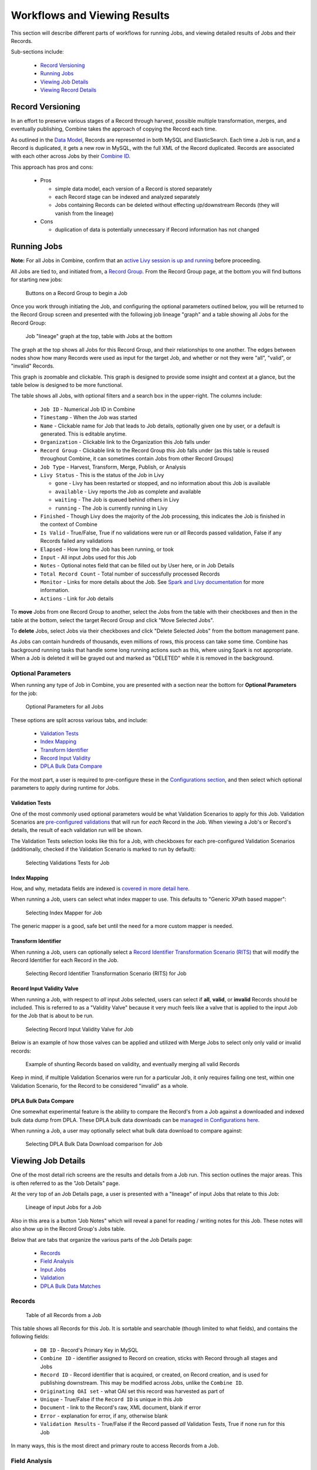 *****************************
Workflows and Viewing Results
*****************************

This section will describe different parts of workflows for running Jobs, and viewing detailed results of Jobs and their Records.

Sub-sections include:

  - `Record Versioning <#record-versioning>`__
  - `Running Jobs <#running-jobs>`__
  - `Viewing Job Details <#viewing-job-details>`__
  - `Viewing Record Details <#viewing-record-details>`__


Record Versioning
=================

In an effort to preserve various stages of a Record through harvest, possible multiple transformation, merges, and eventually publishing, Combine takes the approach of copying the Record each time.

As outlined in the `Data Model <data_model.html>`_, Records are represented in both MySQL and ElasticSearch.  Each time a Job is run, and a Record is duplicated, it gets a new row in MySQL, with the full XML of the Record duplicated.  Records are associated with each other across Jobs by their `Combine ID <data_model.html#identifiers>`_.

This approach has pros and cons:

  - Pros

    - simple data model, each version of a Record is stored separately
    - each Record stage can be indexed and analyzed separately
    - Jobs containing Records can be deleted without effecting up/downstream Records (they will vanish from the lineage)

  - Cons

    - duplication of data is potentially unnecessary if Record information has not changed


Running Jobs
============

**Note:** For all Jobs in Combine, confirm that an `active Livy session is up and running <spark_and_livy.html#manage-livy-sessions>`_ before proceeding.

All Jobs are tied to, and initiated from, a `Record Group <data_model.html#record-group>`_.  From the Record Group page, at the bottom you will find buttons for starting new jobs:

.. figure:: img/running_jobs_buttons.png
   :alt: Buttons on a Record Group to begin a Job
   :target: _images/running_jobs_buttons.png

   Buttons on a Record Group to begin a Job

Once you work through initiating the Job, and configuring the optional parameters outlined below, you will be returned to the Record Group screen and presented with the following job lineage "graph" and a table showing all Jobs for the Record Group:

.. figure:: img/record_group_jobs.png
   :alt: Job "lineage" graph at the top, table with Jobs at the bottom
   :target: _images/record_group_jobs.png

   Job "lineage" graph at the top, table with Jobs at the bottom

The graph at the top shows all Jobs for this Record Group, and their relationships to one another.  The edges between nodes show how many Records were used as input for the target Job, and whether or not they were "all", "valid", or "invalid" Records.

This graph is zoomable and clickable.  This graph is designed to provide some insight and context at a glance, but the table below is designed to be more functional.

The table shows all Jobs, with optional filters and a search box in the upper-right.  The columns include:

  - ``Job ID`` - Numerical Job ID in Combine
  - ``Timestamp`` - When the Job was started
  - ``Name`` - Clickable name for Job that leads to Job details, optionally given one by user, or a default is generated.  This is editable anytime.  
  - ``Organization`` - Clickable link to the Organization this Job falls under
  - ``Record Group`` - Clickable link to the Record Group this Job falls under (as this table is reused throughout Combine, it can sometimes contain Jobs from other Record Groups)
  - ``Job Type`` - Harvest, Transform, Merge, Publish, or Analysis
  - ``Livy Status`` - This is the status of the Job in Livy

    - ``gone`` - Livy has been restarted or stopped, and no information about this Job is available
    - ``available`` - Livy reports the Job as complete and available
    - ``waiting`` - The Job is queued behind others in Livy
    - ``running`` - The Job is currently running in Livy

  - ``Finished`` - Though Livy does the majority of the Job processing, this indicates the Job is finished in the context of Combine
  - ``Is Valid`` - True/False, True if no validations were run or *all* Records passed validation, False if any Records failed any validations
  - ``Elapsed`` - How long the Job has been running, or took
  - ``Input`` - All input Jobs used for this Job
  - ``Notes`` - Optional notes field that can be filled out by User here, or in Job Details
  - ``Total Record Count`` - Total number of successfully processed Records
  - ``Monitor`` - Links for more details about the Job.  See `Spark and Livy documentation <spark_and_livy.html>`_ for more information.
  - ``Actions`` - Link for Job details

To **move** Jobs from one Record Group to another, select the Jobs from the table with their checkboxes and then in the table at the bottom, select the target Record Group and click "Move Selected Jobs".

To **delete** Jobs, select Jobs via their checkboxes and click "Delete Selected Jobs" from the bottom management pane.

As Jobs can contain hundreds of thousands, even millions of rows, this process can take some time.  Combine has background running tasks that handle some long running actions such as this, where using Spark is not appropriate.  When a Job is deleted it will be grayed out and marked as "DELETED" while it is removed in the background.

Optional Parameters
-------------------

When running any type of Job in Combine, you are presented with a section near the bottom for **Optional Parameters** for the job:

.. figure:: img/job_optional_parameters.png
   :alt: Optional Parameters for all Jobs
   :target: _images/job_optional_parameters.png

   Optional Parameters for all Jobs

These options are split across various tabs, and include:

  - `Validation Tests <#validation-tests>`_
  - `Index Mapping <#index-mapping>`_
  - `Transform Identifier <#transform-identifier>`_
  - `Record Input Validity <#record-input-validity-valve>`_
  - `DPLA Bulk Data Compare <#dpla-bulk-data-compare>`_

For the most part, a user is required to pre-configure these in the `Configurations section <configuration.html>`_, and then select which optional parameters to apply during runtime for Jobs.


Validation Tests
~~~~~~~~~~~~~~~~

One of the most commonly used optional parameters would be what Validation Scenarios to apply for this Job.  Validation Scenarios are `pre-configured validations <configuration.html#validation-scenario>`_ that will run for *each* Record in the Job.  When viewing a Job's or Record's details, the result of each validation run will be shown.

The Validation Tests selection looks like this for a Job, with checkboxes for each pre-configured Validation Scenarios (additionally, checked if the Validation Scenario is marked to run by default):

.. figure:: img/select_validations.png
   :alt: Selecting Validations Tests for Job
   :target: _images/select_validations.png

   Selecting Validations Tests for Job


Index Mapping
~~~~~~~~~~~~~

How, and why, metadata fields are indexed is `covered in more detail here <analysis.html#analyzing-indexed-fields>`_.

When running a Job, users can select what index mapper to use.  This defaults to "Generic XPath based mapper":

.. figure:: img/select_index_mapper.png
   :alt: Selecting Index Mapper for Job
   :target: _images/select_index_mapper.png

   Selecting Index Mapper for Job


The generic mapper is a good, safe bet until the need for a more custom mapper is needed.

Transform Identifier
~~~~~~~~~~~~~~~~~~~~

When running a Job, users can optionally select a `Record Identifier Transformation Scenario (RITS) <configuration.html#record-identifier-transformation-scenario>`_ that will modify the Record Identifier for each Record in the Job.

.. figure:: img/select_rits.png
   :alt: Selecting Record Identifier Transformation Scenario (RITS) for Job
   :target: _images/select_rits.png

   Selecting Record Identifier Transformation Scenario (RITS) for Job


Record Input Validity Valve
~~~~~~~~~~~~~~~~~~~~~~~~~~~

When running a Job, with respect to *all* input Jobs selected, users can select if **all**, **valid**, or **invalid** Records should be included.  This is referred to as a "Validity Valve" because it very much feels like a valve that is applied to the input Job for the Job that is about to be run.

.. figure:: img/select_input_validity.png
   :alt: Selecting Record Input Validity Valve for Job
   :target: _images/select_input_validity.png

   Selecting Record Input Validity Valve for Job

Below is an example of how those valves can be applied and utilized with Merge Jobs to select only only valid or invalid records:

.. figure:: img/merge_valid_shunt.png
   :alt: Example of shunting Records based on validity, and eventually merging all valid Records
   :target: _images/merge_valid_shunt.png

   Example of shunting Records based on validity, and eventually merging all valid Records

Keep in mind, if multiple Validation Scenarios were run for a particular Job, it only requires failing one test, within one Validation Scenario, for the Record to be considered "invalid" as a whole.

DPLA Bulk Data Compare
~~~~~~~~~~~~~~~~~~~~~~

One somewhat experimental feature is the ability to compare the Record's from a Job against a downloaded and indexed bulk data dump from DPLA.  These DPLA bulk data downloads can be `managed in Configurations here <configuration.html#dpla-bulk-data-downloads-dbdd>`_.

When running a Job, a user may optionally select what bulk data download to compare against:

.. figure:: img/select_dbdd.png
   :alt: Selecting DPLA Bulk Data Download comparison for Job
   :target: _images/select_dbdd.png

   Selecting DPLA Bulk Data Download comparison for Job


Viewing Job Details
===================

One of the most detail rich screens are the results and details from a Job run.  This section outlines the major areas.  This is often referred to as the "Job Details" page.

At the very top of an Job Details page, a user is presented with a "lineage" of input Jobs that relate to this Job:

.. figure:: img/job_details_top_lineage.png
   :alt: Lineage of input Jobs for a Job
   :target: _images/job_details_top_lineage.png

   Lineage of input Jobs for a Job

Also in this area is a button "Job Notes" which will reveal a panel for reading / writing notes for this Job.  These notes will also show up in the Record Group's Jobs table.

Below that are tabs that organize the various parts of the Job Details page:

  - `Records <#records>`__
  - `Field Analysis <#field-analysis>`__
  - `Input Jobs <#input-jobs>`__
  - `Validation <#validation>`__
  - `DPLA Bulk Data Matches <#dpla-bulk-data-matches>`__


Records
-------

.. figure:: img/job_details_records_table.png
   :alt: Table of all Records from a Job
   :target: _images/job_details_records_table.png

   Table of all Records from a Job

This table shows all Records for this Job.  It is sortable and searchable (though limited to what fields), and contains the following fields:

  - ``DB ID`` - Record's Primary Key in MySQL
  - ``Combine ID`` - identifier assigned to Record on creation, sticks with Record through all stages and Jobs
  - ``Record ID`` - Record identifier that is acquired, or created, on Record creation, and is used for publishing downstream.  This may be modified across Jobs, unlike the ``Combine ID``.
  - ``Originating OAI set`` - what OAI set this record was harvested as part of
  - ``Unique`` - True/False if the ``Record ID`` is unique in this Job
  - ``Document`` - link to the Record's raw, XML document, blank if error
  - ``Error`` - explanation for error, if any, otherwise blank
  - ``Validation Results`` - True/False if the Record passed *all* Validation Tests, True if none run for this Job

In many ways, this is the most direct and primary route to access Records from a Job.


Field Analysis
--------------

This tab provides a table of all indexed fields for this job, the nature of which `is covered in more detail here <analysis.html#analyzing-indexed-fields>`_:

.. figure:: img/job_field_analysis.png
   :alt: Indexed field analysis for a Job, across all Records
   :target: _images/job_field_analysis.png

   Indexed field analysis for a Job, across all Records


Input Jobs
----------

This table shows all Jobs that were used as *input* Jobs for this Job.

.. figure:: img/job_details_input_jobs.png
   :alt: Table of Input Jobs used for this Job
   :target: _images/job_details_input_jobs.png

   Table of Input Jobs used for this Job


Validation
----------

This tab shows the results of all Validation tests run for this Job:

.. figure:: img/job_details_validation_results.png
   :alt: All Validation Tests run for this Job
   :target: _images/job_details_validation_results.png

   Results of all Validation Tests run for this Job

For each Validation Scenario run, the table shows the name, type, count of records that failed, and a link to see the failures in more detail.

More information about `Validation Results can be found here <analysis.html#validation-tests-results>`_.


DPLA Bulk Data Matches
----------------------

If a DPLA bulk data download was selected to compare against for this Job, the results will be shown in this tab.

The following screenshot gives a sense of what this looks like for a Job containing about 250k records, that was compared against a DPLA bulk data download of comparable size:

.. figure:: img/dbdd_compare.png
   :alt: Results of DPLA Bulk Data Download comparison
   :target: _images/dbdd_compare.png

   Results of DPLA Bulk Data Download comparison

This feature is still somewhat exploratory, but Combine provides an ideal environment and "moment in time" within the greater metadata aggregation ecosystem for this kind of comparison.

In this example, we are seeing that 185k Records were found in the DPLA data dump, and that 38k Records appear to be new.  Without an example at hand, it is difficult to show, but it's conceivable that by leaving Jobs in Combine, and then comparing against a later DPLA data dump, one would have the ability to confirm that all records do indeed show up in the DPLA data.


Job Type Details - Jobs
~~~~~~~~~~~~~~~~~~~~~~~

For each Job type -- ``Harvest``, ``Transform``, ``Merge/Duplicate``, ``Publish``, and ``Analysis`` -- the Job details screen provides a tab with information specific to that Job type.

**Harvest Jobs**

No additional information at this time for Harvest Jobs.

**Transform Jobs**

The "Transform Details" tab shows Records that were transformed during the Job in some way.  For some Transformation Scenarios, it might be assumed that all Records will be transformed, but others, may only target a few Records.  This allows for viewing what Records were altered.

.. figure:: img/transformed_records_table.png
   :alt: Table showing transformed Records for a Job
   :target: _images/transformed_records_table.png

   Table showing transformed Records for a Job

Clicking into a Record, and then clicking the "Transform Details" tab at the Record level, will show detailed changes for that Record (see below for more information).

**Merge/Duplicate Jobs**

No additional information at this time for Merge/Duplicate Jobs.

**Publish Jobs**

No additional information at this time for Publish Jobs.

**Analysis Jobs**

No additional information at this time for Analysis Jobs.



Viewing Record Details
======================

At the most granular level of `Combine's data model <data_mode.html>`_ is the Record.  This section will outline the various areas of the Record details page.

The table at the top of a Record details page provides identifier information:

.. figure:: img/record_details_top.png
   :alt: Top of Record details page
   :target: _images/record_details_top.png

   Top of Record details page

Similar to a Job details page, the following tabs breakdown other major sections of this Record details.

Record XML
----------

This tab provides a glimpse at the raw, XML for a Record:

.. figure:: img/record_details_xml.png
   :alt: Record's document
   :target: _images/record_details_xml.png

   Record's document


Indexed Fields
--------------

This tab provides a table of all indexed fields in ElasticSearch for this Record:

.. figure:: img/record_details_indexed_fields.png
   :alt: Indexed fields for a Record
   :target: _images/record_details_indexed_fields.png

   Indexed fields for a Record

Notice in this table the columns ``DPLA Mapped Field`` and ``Map DPLA Field``.  Both of these columns pertain to a functionality in Combine that attempts to "link" a Record with the same record in the live DPLA site.  It performs this action by querying the DPLA API (DPLA API credentials must be set in ``localsettings.py``) based on mapped indexed fields.  Though this area has potential for expansion, currently the most reliable and effective DPLA field to try and map is the ``isShownAt`` field. 

The ``isShownAt`` field is the URL that all DPLA items require to send visitors back to the originating organization or institution's page for that item.  As such, it is also unique to each Record, and provides a handy way to "link" Records in Combine to items in DPLA.  The difficult part is often figuring out which indexed field in Combine contains the URL.  

**Note:** When this is applied to a single Record, that mapping is then applied to the Job as a whole.  Viewing another Record from this Job will reflect the same mappings.  These mappings can also be applied at the Job or Record level.

In the example above, the indexed field ``mods_location_url_@usage_primary`` has been mapped to the DPLA field ``isShownAt`` which provides a reliable linkage at the Record level.


Record Stages
-------------

This table show the various "stages" of a Record, which is effectively what Jobs the Record also exists in:

.. figure:: img/record_details_stages.png
   :alt: Record stages across other Jobs
   :target: _images/record_details_stages.png

   Record stages across other Jobs

Records are connected by their Combine ID (``combine_id``).  From this table, it is possible to jump to other, earlier "upstream" or later "downstream", versions of the same Record.


Validation
----------

This tab shows all Validation Tests that were run for this Job, and how this Record fared:

.. figure:: img/record_validation_results.png
   :alt: Record's Validation Results tab
   :target: _images/record_validation_results.png

   Record's Validation Results tab

More information about `Validation Results can be found here <analysis.html#validation-tests-results>`_.


DPLA Link
---------

When a mapping has been made to the DPLA ``isShownAt`` field from the Indexed Fields tab (or at the Job level), and if a DPLA API query is successful, a result will be shown here:

.. figure:: img/record_details_dpla_link.png
   :alt: Indexed fields for a Record
   :target: _images/record_details_dpla_link.png

   Indexed fields for a Record

Results from the DPLA API are parsed and presented here, with the full API JSON response at the bottom (not pictured here).  This can be useful for:

  - confirming existence of a Record in DPLA
  - easily retrieving detailed DPLA API metadata about the item
  - confirming that changes and transformations are propagating as expected


Job Type Details - Records
~~~~~~~~~~~~~~~~~~~~~~~~~~

For each Job type -- ``Harvest``, ``Transform``, ``Merge/Duplicate``, ``Publish``, and ``Analysis`` -- the Record details screen provides a tab with information specific to that Job type.

**Harvest Jobs**

No additional information at this time for Harvest Jobs.

**Transform Jobs**

This tab will show Transformation details specific to this Record.

The first section shows the Transformation Scenario used, including the transformation itself, and the "input" or "upsteram" Record that was used for the transformation:

.. figure:: img/trans_record_details_table.png
   :alt: Information about Input Record and Transformation Scenario used for this Record
   :target: _images/trans_record_details_table.png

   Information about Input Record and Transformation Scenario used for this Record

Clicking the "Re-run Transformation on Input Record" button will send you to the Transformation Scenario preview page, with the Transformation Scenario and Input Record automatically selected.

Further down, is a detailed diff between the **input** and **output** document for this Record.  In this minimal example, you can observe that ``Juvenile`` was changed to ``Youth`` in the Transformation, resulting in only a couple of isolated changes:

.. figure:: img/trans_record_details_smalldiff.png
   :alt: Record transformation diff, small change
   :target: _images/trans_record_details_smalldiff.png

   Record transformation diff, small change

For transformations where the Record is largely re-written, the changes will be lengthier and more complex:

.. figure:: img/trans_record_details_largediff.png
   :alt: Snippet of Record transformation diff, many changes
   :target: _images/trans_record_details_largediff.png

   Snippet of Record transformation diff, many changes

**Merge/Duplicate Jobs**

No additional information at this time for Merge/Duplicate Jobs.

**Publish Jobs**

No additional information at this time for Publish Jobs.

**Analysis Jobs**

No additional information at this time for Analysis Jobs.


Transformation Job Details
~~~~~~~~~~~~~~~~~~~~~~~~~~

Records that are part of Transformation Jobs, becuase they may have been modified in some way, lend themselves to additional details.  This tab will show what transformation was applied, and the a diff of changes to the record.

The following shows what Transformation was applied to this Record:

.. figure:: img/record_details_trans_specific.png
   :alt: Indexed fields for a Record
   :target: _images/record_details_trans_specific.png

   Indexed fields for a Record

The following is an example showing changes to a Record (just a space added between dates, but the diff could be much more complex and verbose):

.. figure:: img/record_details_trans_diff.png
   :alt: Diff of changes to Record during Transformation Job
   :target: _images/record_details_trans_diff.png

   Diff of changes to Record during Transformation Job











